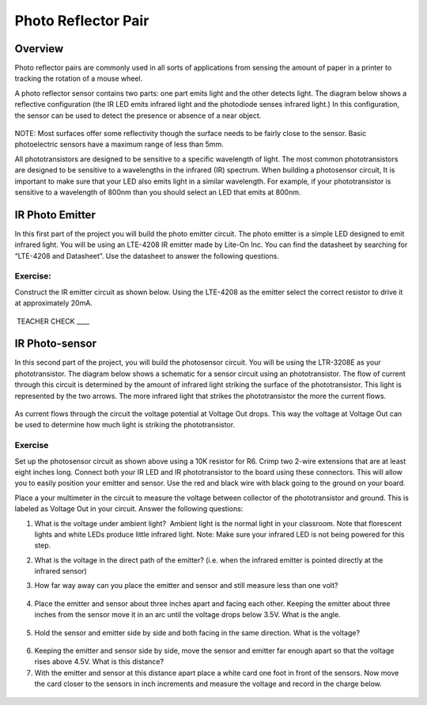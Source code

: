 Photo Reflector Pair
====================

Overview
--------

Photo reflector pairs are commonly used in all sorts of applications
from sensing the amount of paper in a printer to tracking the rotation
of a mouse wheel.

A photo reflector sensor contains two parts: one part emits light and
the other detects light. The diagram below shows a reflective
configuration (the IR LED emits infrared light and the photodiode senses
infrared light.) In this configuration, the sensor can be used to detect
the presence or absence of a near object.

.. figure:: images/image13.png
   :alt: 

NOTE: Most surfaces offer some reflectivity though the surface needs to
be fairly close to the sensor. Basic photoelectric sensors have a
maximum range of less than 5mm.

All phototransistors are designed to be sensitive to a specific
wavelength of light. The most common phototransistors are designed to be
sensitive to a wavelengths in the infrared (IR) spectrum. When building
a photosensor circuit, It is important to make sure that your LED also
emits light in a similar wavelength. For example, if your
phototransistor is sensitive to a wavelength of 800nm than you should
select an LED that emits at 800nm.

IR Photo Emitter
----------------

In this first part of the project you will build the photo emitter
circuit. The photo emitter is a simple LED designed to emit infrared
light. You will be using an LTE-4208 IR emitter made by Lite-On Inc. You
can find the datasheet by searching for “LTE-4208 and Datasheet”. Use
the datasheet to answer the following questions.

Exercise:
~~~~~~~~~

Construct the IR emitter circuit as shown below. Using the LTE-4208 as
the emitter select the correct resistor to drive it at approximately
20mA.

.. figure:: images/image76.png
   :alt: 

 TEACHER CHECK \_\_\_\_

IR Photo-sensor
---------------

In this second part of the project, you will build the photosensor
circuit. You will be using the LTR-3208E as your phototransistor. The
diagram below shows a schematic for a sensor circuit using an
phototransistor. The flow of current through this circuit is determined
by the amount of infrared light striking the surface of the
phototransistor. This light is represented by the two arrows. The more
infrared light that strikes the phototransistor the more the current
flows.

.. figure:: images/image106.png
   :alt: 

As current flows through the circuit the voltage potential at Voltage
Out drops. This way the voltage at Voltage Out can be used to determine
how much light is striking the phototransistor.

Exercise
~~~~~~~~

Set up the photosensor circuit as shown above using a 10K resistor for
R6. Crimp two 2-wire extensions that are at least eight inches long.
Connect both your IR LED and IR phototransistor to the board using these
connectors. This will allow you to easily position your emitter and
sensor. Use the red and black wire with black going to the ground on
your board.

Place a your multimeter in the circuit to measure the voltage between
collector of the phototransistor and ground. This is labeled as Voltage
Out in your circuit. Answer the following questions:

1. What is the voltage under ambient light?  Ambient light is the normal
   light in your classroom. Note that florescent lights and white LEDs
   produce little infrared light. Note: Make sure your infrared LED is
   not being powered for this step.

.. raw:: html

   <!-- end list -->

2. What is the voltage in the direct path of the emitter? (i.e. when the
   infrared emitter is pointed directly at the infrared sensor)

.. raw:: html

   <!-- end list -->

3. How far way away can you place the emitter and sensor and still
   measure less than one volt?

.. figure:: images/image83.png
   :alt: 

4. Place the emitter and sensor about three inches apart and facing each
   other. Keeping the emitter about three inches from the sensor move it
   in an arc until the voltage drops below 3.5V. What is the angle.

.. figure:: images/image19.png
   :alt: 

5. Hold the sensor and emitter side by side and both facing in the same
   direction. What is the voltage?

.. figure:: images/image7.png
   :alt: 

6. Keeping the emitter and sensor side by side, move the sensor and
   emitter far enough apart so that the voltage rises above 4.5V. What
   is this distance?
7. With the emitter and sensor at this distance apart place a white card
   one foot in front of the sensors. Now move the card closer to the
   sensors in inch increments and measure the voltage and record in the
   charge below.

.. figure:: images/image85.png
   :alt:
